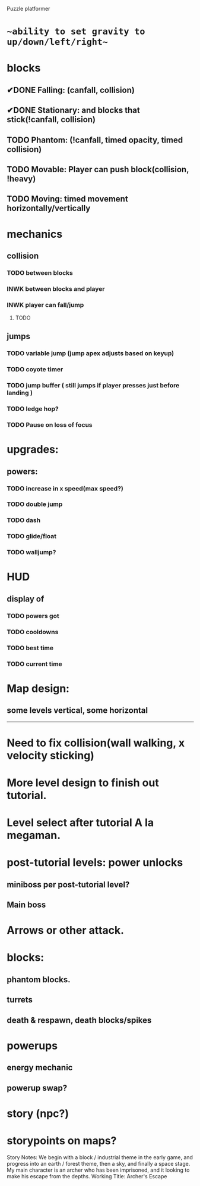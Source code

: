 Puzzle platformer
* ~~ability to set gravity to up/down/left/right~~
* blocks
** ✔DONE Falling: (canfall, collision)
CLOSED: [2023-02-01 Wed 15:31]
** ✔DONE Stationary: and blocks that stick(!canfall, collision)
CLOSED: [2023-02-01 Wed 15:31]
** TODO Phantom: (!canfall, timed opacity, timed collision)
** TODO Movable: Player can push block(collision, !heavy)
** TODO Moving: timed movement horizontally/vertically
* mechanics
** collision
*** TODO between blocks
*** INWK between blocks and player
*** INWK player can fall/jump
**** TODO 
** jumps
*** TODO variable jump (jump apex adjusts based on keyup)
*** TODO coyote timer 
*** TODO jump buffer ( still jumps if player presses just before landing )
*** TODO ledge hop?
*** TODO Pause on loss of focus
* upgrades:
** powers:
*** TODO increase in x speed(max speed?)
*** TODO double jump
*** TODO dash
*** TODO glide/float
*** TODO walljump?
* HUD
** display of
*** TODO powers got
*** TODO cooldowns
*** TODO best time
*** TODO current time
* Map design:
** some levels vertical, some horizontal

------------------
* Need to fix collision(wall walking, x velocity sticking)
* More level design to finish out tutorial.
* Level select after tutorial A la megaman.
* post-tutorial levels: power unlocks
** miniboss per post-tutorial level?
** Main boss

* Arrows or other attack.

* blocks:
** phantom blocks.
** turrets
** death & respawn, death blocks/spikes

* powerups
** energy mechanic
** powerup swap?

* story (npc?)
* storypoints on maps?


Story Notes:
We begin with a block / industrial theme in the early game, and progress into an earth / forest theme, then a sky, and finally a space stage. My main character is an archer who has been imprisoned, and it looking to make his escape from the depths. 
Working Title: Archer's Escape